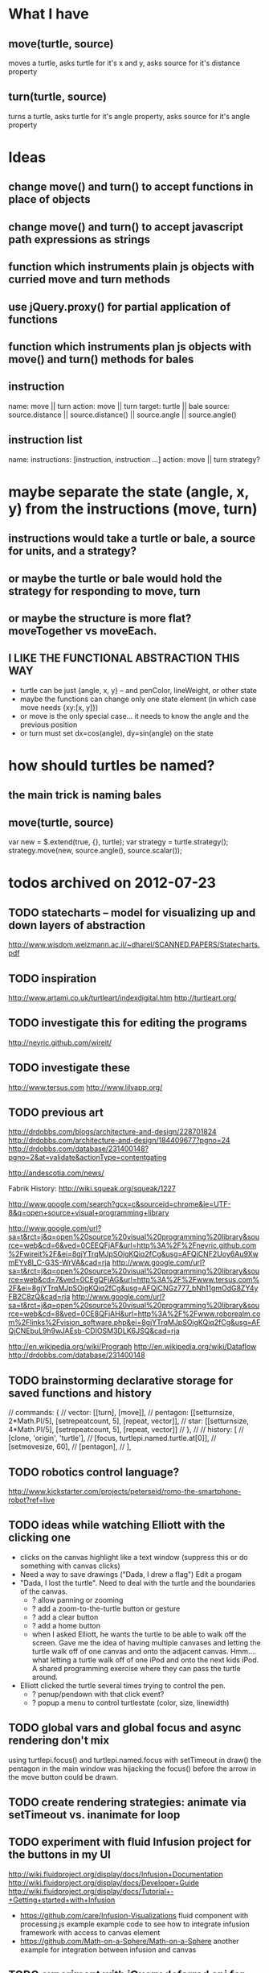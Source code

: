 * What I have
** move(turtle, source)
   moves a turtle, asks turtle for it's x and y, asks source for it's distance property
** turn(turtle, source)
   turns a turtle, asks turtle for it's angle property, asks source for it's angle property
* Ideas
** change move() and turn() to accept functions in place of objects
** change move() and turn() to accept javascript path expressions as strings
** function which instruments plain js objects with curried move and turn methods
** use jQuery.proxy() for partial application of functions
** function which instruments plan js objects with move() and turn() methods for bales
** instruction
   name: move || turn
   action:  move || turn
   target:  turtle || bale
   source:  source.distance || source.distance() || source.angle || source.angle()
** instruction list
   name: 
   instructions:  [instruction, instruction ...]
   action:  move || turn
   strategy?


* maybe separate the state (angle, x, y) from the instructions (move, turn)
** instructions would take a turtle or bale, a source for units, and a strategy?
** or maybe the turtle or bale would hold the strategy for responding to move, turn
** or maybe the structure is more flat?  moveTogether vs moveEach.
** I LIKE THE FUNCTIONAL ABSTRACTION THIS WAY
   - turtle can be just {angle, x, y} -- and penColor, lineWeight, or other state
   - maybe the functions can change only one state element (in which case move needs {xy:[x, y]})
   - or move is the only special case... it needs to know the angle and the previous position
   - or turn must set dx=cos(angle), dy=sin(angle) on the state

* how should turtles be named?
** the main trick is naming bales
** move(turtle, source)
   var new = $.extend(true, {}, turtle);
   var strategy = turtle.strategy();
   strategy.move(new, source.angle(), source.scalar());


* todos archived on 2012-07-23
** TODO statecharts -- model for visualizing up and down layers of abstraction
   http://www.wisdom.weizmann.ac.il/~dharel/SCANNED.PAPERS/Statecharts.pdf
** TODO inspiration
   http://www.artami.co.uk/turtleart/indexdigital.htm
   http://turtleart.org/
** TODO investigate this for editing the programs
   http://neyric.github.com/wireit/
** TODO investigate these
   http://www.tersus.com
   http://www.lilyapp.org/   
** TODO previous art
   http://drdobbs.com/blogs/architecture-and-design/228701824
   http://drdobbs.com/architecture-and-design/184409677?pgno=24
   http://drdobbs.com/database/231400148?pgno=2&at=validate&actionType=contentgating

   http://andescotia.com/news/

   Fabrik History: http://wiki.squeak.org/squeak/1227

   http://www.google.com/search?gcx=c&sourceid=chrome&ie=UTF-8&q=open+source+visual+programming+library

   http://www.google.com/url?sa=t&rct=j&q=open%20source%20visual%20programming%20library&source=web&cd=6&ved=0CEEQFjAF&url=http%3A%2F%2Fneyric.github.com%2Fwireit%2F&ei=8gjYTrqMJpSOigKQiq2fCg&usg=AFQjCNF2Uoy6Au9XwmEYv8l_C-G3S-WrVA&cad=rja
   http://www.google.com/url?sa=t&rct=j&q=open%20source%20visual%20programming%20library&source=web&cd=7&ved=0CEgQFjAG&url=http%3A%2F%2Fwww.tersus.com%2F&ei=8gjYTrqMJpSOigKQiq2fCg&usg=AFQjCNGz777_bNh11gmOdG8ZY4yFB2C8zQ&cad=rja
   http://www.google.com/url?sa=t&rct=j&q=open%20source%20visual%20programming%20library&source=web&cd=8&ved=0CE8QFjAH&url=http%3A%2F%2Fwww.roborealm.com%2Flinks%2Fvision_software.php&ei=8gjYTrqMJpSOigKQiq2fCg&usg=AFQjCNEbuL9h9wJAEsb-CDIOSM3DLK6JSQ&cad=rja

   http://en.wikipedia.org/wiki/Prograph
   http://en.wikipedia.org/wiki/Dataflow
   http://drdobbs.com/database/231400148

** TODO brainstorming declarative storage for saved functions and history
//        commands: {
//            vector: [[turn], [move]],
//            pentagon: [[setturnsize, 2*Math.PI/5], [setrepeatcount, 5], [repeat, vector]],
//            star: [[setturnsize, 4*Math.PI/5], [setrepeatcount, 5], [repeat, vector]]
//        },
//
//        history: [
//            [clone, 'origin', 'turtle'],
//            [focus, turtlepi.named.turtle.at[0]],
//            [setmovesize, 60],
//            [pentagon],
//        ],

** TODO robotics control language?
   http://www.kickstarter.com/projects/peterseid/romo-the-smartphone-robot?ref=live
** TODO ideas while watching Elliott with the clicking one
   - clicks on the canvas highlight like a text window
     (suppress this or do something with canvas clicks)
   - Need a way to save drawings ("Dada, I drew a flag")
     Edit a progam
   - "Dada, I lost the turtle".  Need to deal with the turtle
     and the boundaries of the canvas.  
     - ? allow panning or zooming
     - ? add a zoom-to-the-turtle button or gesture
     - ? add a clear button
     - ? add a home button
     - when I asked Elliott, he wants the turtle to be able to walk
       off the screen.  Gave me the idea of having multiple canvases
       and letting the turtle walk off of one canvas and onto the
       adjacent canvas.  Hmm.... what letting a turtle walk off of one
       iPod and onto the next kids iPod.  A shared programming
       exercise where they can pass the turtle around.
   - Elliott clicked the turtle several times trying to control the
     pen.
     - ? penup/pendown with that click event?
     - ? popup a menu to control turtlestate (color, size, linewidth)

** TODO global vars and global focus and async rendering don't mix
   using turtlepi.focus() and turtlepi.named.focus
   with setTimeout in draw()
   the pentagon in the main window was hijacking the focus() before
   the arrow in the move button could be drawn.
** TODO create rendering strategies: animate via setTimeout vs. inanimate for loop
** TODO experiment with fluid Infusion project for the buttons in my UI
   http://wiki.fluidproject.org/display/docs/Infusion+Documentation
   http://wiki.fluidproject.org/display/docs/Developer+Guide
   http://wiki.fluidproject.org/display/docs/Tutorial+-+Getting+started+with+Infusion

   - https://github.com/care/Infusion-Visualizations
     fluid component with processing.js example example code to see
     how to integrate infusion framework with access to canvas element
   - https://github.com/Math-on-a-Sphere/Math-on-a-Sphere
     another example for integration between infusion and canvas
** TODO experiment with jQuery deferred api for animation queue
   http://msdn.microsoft.com/en-us/scriptjunkie/gg723713
** TODO experiment with WebGL
   can I issue turtle instructions to a 2D canvas in 3D space and
   render the image on the ground while projecting an image on a
   picture plane?  Or more than one picture plane?
   
   So a finger-painting application that gives visual feedback about
   how the painted scribble on the ground is distorted under
   perspective projection as a way of giving kids an intuitive
   understanding of 3D space and geometric projections
** TODO experiment with XCode and Cocoa APIs
   embed a WebKit view and see if we can create javascript hooks to
   access the hardware, especially the accelerometers, gyros, compass,
   maybe the camera


* todos archived on 2011-10-14
*** next steps for the code
**** TODO record and playback
     get something approaching a visual programming environment by
     providing a record-and-playback metaphor (or something similar)
     - [ ] sort history by time instead of by name
           this lets the commands entered interactively read like a program
     - [ ] add a tool to save a function from the current history
           the function gets a name but no parameters
           maybe use the TurtleRecorder to save and play the functions
     - [ ] give user a way to rearrange the order of the command history
*** TODO create stylesheets for iPhone and iPad, both portrait and landscape
*** TODO create HTML5 offline application (test on iPhone and iPad)
*** TODO create a lesson around fractals.js (recreate the work with OWL)
*** TODO test on Android
*** TODO create an iPhone app
*** TODO create an Android app
*** TODO create a maze game as an instructional tool for learning turtle commands
*** TODO create Drive a Car lessons
*** TODO get some of these examples working:
    http://wn.com/Turtle_graphics
    especially the SPACE-F-R-P-G macros in video 5
    http://llk.media.mit.edu/projects/circles/index.html
    (might be helpful when we add 3d)
    http://en.wikipedia.org/wiki/Cheloniidae_Turtle_Graphics
    if we can do all of these, then we've probably got a complete
    implementation:
    http://www.rupert.id.au/microworlds/turtlegraphics.php
*** TODO consider adding methods to Turtle.Pen
    pensize()
    pencolor()
*** TODO create a decorator which saves vector-based turtle paths (to complement Recorder)
*** TODO once vector recorder exists, create a visitor which distorts a path (think contrails)

